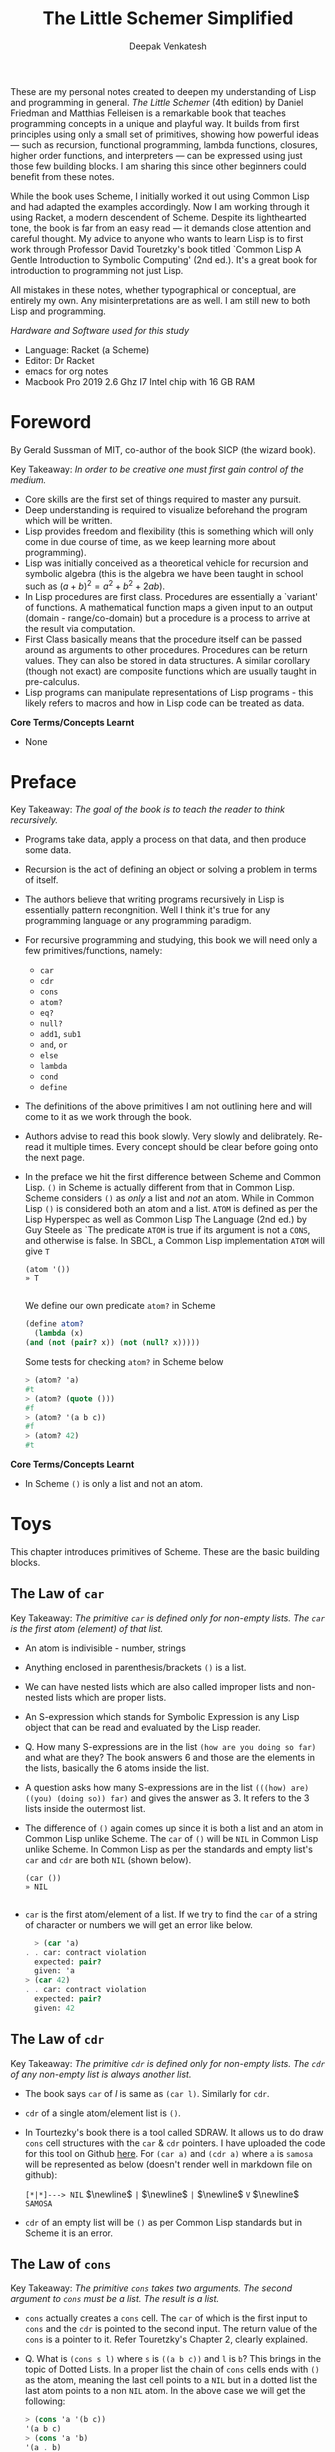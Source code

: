 #+LATEX_HEADER: \setlength{\parindent}{0pt}

#+title: The Little Schemer Simplified
#+author: Deepak Venkatesh

#+OPTIONS: toc:nil           ; disable auto ToC

#+LATEX: \maketitle

#+LATEX: \begin{abstract}
These are my personal notes created to deepen my understanding of Lisp and programming in general.
\textit{The Little Schemer} (4th edition) by Daniel Friedman and Matthias Felleisen is a remarkable book
that teaches programming concepts in a unique and playful way. It builds from first principles using only
a small set of primitives, showing how powerful ideas — such as recursion, functional programming, lambda
functions, closures, higher order functions, and interpreters — can be expressed using just those few building
blocks. I am sharing this since other beginners could benefit from these notes.

#+LATEX: \bigskip

While the book uses Scheme, I initially worked it out using Common Lisp and had adapted the examples accordingly. Now
I am working through it using Racket, a modern descendent of Scheme. Despite its lighthearted tone, the book is far
from an easy read — it demands close attention and careful thought. My advice to anyone who wants to learn Lisp is to
first work through Professor David Touretzky's book titled `Common Lisp A Gentle Introduction to Symbolic Computing'
(2nd ed.). It's a great book for introduction to programming not just Lisp.

#+LATEX: \bigskip

All mistakes in these notes, whether typographical or conceptual, are entirely my own. Any misinterpretations are as
well. I am still new to both Lisp and programming.

#+LATEX: \vspace{1em}

/Hardware and Software used for this study/
+ Language: Racket (a Scheme)
+ Editor: Dr Racket
+ emacs for org notes
+ Macbook Pro 2019 2.6 Ghz I7 Intel chip with 16 GB RAM
#+LATEX: \end{abstract}

#+LATEX: \clearpage
#+TOC: headlines 1          ; insert ToC here (on its own page)
#+LATEX: \clearpage

* Foreword

By Gerald Sussman of MIT, co-author of the book SICP (the wizard book).

#+LATEX: \bigskip

Key Takeaway:
/In order to be creative one must first gain control of the medium./

#+LATEX: \vspace{1em}

+ Core skills are the first set of things required to master any pursuit.
+ Deep understanding is required to visualize beforehand the program which will be written.
+ Lisp provides freedom and flexibility (this is something which will only come in due course of time, as we keep
  learning more about programming).
+ Lisp was initially conceived as a theoretical vehicle for recursion and symbolic algebra (this is the algebra we
  have been taught in school such as $(a + b)^2 = a^2 + b^2 + 2ab$).
+ In Lisp procedures are first class. Procedures are essentially a `variant' of functions. A mathematical function
  maps a given input to an output (domain - range/co-domain) but a procedure is a process to arrive at the result via
  computation.
+ First Class basically means that the procedure itself can be passed around as arguments to other procedures.
  Procedures can be return values. They can also be stored in data structures. A similar corollary (though not exact)
  are composite functions which are usually taught in pre-calculus.
+ Lisp programs can manipulate representations of Lisp programs - this likely refers to macros and how in Lisp code
  can be treated as data.

#+LATEX: \bigskip

*Core Terms/Concepts Learnt*
+ None

#+LATEX: \clearpage
* Preface

Key Takeaway:
/The goal of the book is to teach the reader to think recursively./

#+LATEX: \bigskip

+ Programs take data, apply a process on that data, and then produce some data.
+ Recursion is the act of defining an object or solving a problem in terms of itself.
+ The authors believe that writing programs recursively in Lisp is essentially pattern recongnition. Well I think
  it's true for any programming language or any programming paradigm.
+ For recursive programming and studying, this book we will need only a few primitives/functions, namely:
  + ~car~
  + ~cdr~
  + ~cons~
  + ~atom?~
  + ~eq?~
  + ~null?~
  + ~add1~, ~sub1~
  + ~and~, ~or~
  + ~else~
  + ~lambda~
  + ~cond~
  + ~define~
+ The definitions of the above primitives I am not outlining here and will come to it as we work through the book.
+ Authors advise to read this book slowly. Very slowly and delibrately. Re-read it multiple times. Every concept
  should be clear before going onto the next page.
+ In the preface we hit the first difference between Scheme and Common Lisp. ~()~ in Scheme is actually different
  from that in Common Lisp. Scheme considers ~()~ as /only/ a list and /not/ an atom. While in Common Lisp ~()~ is
  considered both an atom and a list. ~ATOM~ is defined as per the Lisp Hyperspec as well as Common Lisp The
  Language (2nd ed.) by Guy Steele as `The predicate ~ATOM~ is true if its argument is not a ~CONS~, and otherwise
  is false. In SBCL, a Common Lisp implementation  ~ATOM~ will give ~T~

  #+begin_src common-lisp
    (atom '())
    » T
    
  #+end_src

  We define our own predicate ~atom?~ in Scheme 

  #+begin_src scheme
    (define atom?
      (lambda (x)
	(and (not (pair? x)) (not (null? x)))))
    
  #+end_src

  Some tests for checking ~atom?~ in Scheme below

  #+begin_src scheme
    > (atom? 'a)
    #t
    > (atom? (quote ()))
    #f
    > (atom? '(a b c))
    #f
    > (atom? 42)
    #t
        
  #+end_src
  

*Core Terms/Concepts Learnt*
+ In Scheme ~()~ is only a list and not an atom.


#+LATEX: \newpage
* Toys

This chapter introduces primitives of Scheme. These are the basic building blocks.

#+LATEX: \bigskip

** The Law of ~car~
Key Takeaway:
/The primitive ~car~ is defined only for non-empty lists. The ~car~ is the first atom (element) of that list./

#+LATEX: \vspace{1em}

+ An atom is indivisible - number, strings
+ Anything enclosed in parenthesis/brackets ~()~ is a list.
+ We can have nested lists which are also called improper lists and non-nested lists which are proper lists.
+ An S-expression which stands for Symbolic Expression is any Lisp object that can be read and evaluated by the
  Lisp reader.
+ Q. How many S-expressions are in the list ~(how are you doing so far)~ and what are they? The book answers 6 and
  those are the elements in the lists, basically the 6 atoms inside the list. 
+ A question asks how many S-expressions are in the list ~(((how) are) ((you) (doing so)) far)~ and gives the
  answer as 3. It refers to the 3 lists inside the outermost list.
+ The difference of ~()~ again comes up since it is both a list and an atom in Common Lisp unlike Scheme. The ~car~
  of ~()~ will be ~NIL~ in Common Lisp unlike Scheme. In Common Lisp as per the standards and empty list's ~car~ and
  ~cdr~ are both ~NIL~ (shown below).
  #+begin_src common-lisp
    (car ())
    » NIL
    
  #+end_src
+ ~car~ is the first atom/element of a list. If we try to find the ~car~ of a string of character or numbers we will
  get an error like below.
  #+begin_src scheme
      > (car 'a)
    . . car: contract violation
      expected: pair?
      given: 'a
    > (car 42)
    . . car: contract violation
      expected: pair?
      given: 42
    
  #+end_src

** The Law of ~cdr~
Key Takeaway:
/The primitive ~cdr~ is defined only for non-empty lists. The ~cdr~ of any non-empty list is always another list./

#+LATEX: \vspace{1em}

+ The book says ~car~ of /l/ is same as ~(car l)~. Similarly for ~cdr~.
+ ~cdr~ of a single atom/element list is ~()~.
+ In Tourtezky's book there is a tool called SDRAW. It allows us to do draw ~cons~ cell structures with the ~car~ &
  ~cdr~ pointers. I have uploaded the code for this tool on Github [[https://github.com/deepak-venkatesh/sdraw][here]]. For ~(car a)~ and ~(cdr a)~ where ~a~ is
  ~samosa~ will be represented as below (doesn't render well in markdown file on github):

  ~[*|*]---> NIL~ $\newline$
  ~|~ $\newline$
  ~|~ $\newline$
  ~V~ $\newline$
  ~SAMOSA~

+ ~cdr~ of an empty list will be ~()~ as per Common Lisp standards but in Scheme it is an error.


** The Law of ~cons~
Key Takeaway:
/The primitive ~cons~ takes two arguments. The second argument to ~cons~ must be a list. The result is a list./

#+LATEX: \vspace{1em}

+ ~cons~ actually creates a ~cons~ cell. The ~car~ of which is the first input to ~cons~ and the ~cdr~ is pointed to
  the second input. The return value of the ~cons~ is a pointer to it. Refer Touretzky's Chapter 2, clearly explained.
+ Q. What is ~(cons s l)~ where ~s~ is ~((a b c))~ and ~l~ is ~b~? This brings in the topic of Dotted Lists. In a
  proper list the chain of ~cons~ cells ends with ~()~ as the atom, meaning the last cell points to a ~NIL~ but in a
  dotted list the last atom points to a non ~NIL~ atom. In the above case we will get the following:
  #+begin_src scheme
    > (cons 'a '(b c))
    '(a b c)
    > (cons 'a 'b)
    '(a . b)
    
  #+end_src


** The Law of ~null?~
Key Takeaway:
/The primitive ~null?~ is defined only for lists./

#+LATEX: \vspace{1em}

+ Q. Is it true that the list ~l~ is the null list where ~l~ is ~()~? Yes, because it is  composed of
  zero S-expressions.
+ Another difference in Common Lisp and Scheme is how they refer to False. In scheme it is explicitly ~#t~ or ~#f~ but
  in Common Lisp it is ~T~ for True or else it is ~NIL~ which means False.
+ ~null?~ of an atom should throw an error for a string or a number but actually it gives ~#f~ since in Scheme ~null?~
  for ~()~ is ~#t~ and for everything else it is ~#f~. See code below.
  #+begin_src scheme
      > (null? 'a)
    #f
    > (null? (quote ()))
    #t
    
#+end_src

** The Law of ~eq?~
Key Takeaway:
/The primitive ~eq?~ in takes two arguments and compares them. Each must be a non numeric atom./

#+LATEX: \vspace{1em}

+ In ~eq?~ the address of the Lisp object is compared. For instance if we create two cons cells with same elements
  ~eq?~ will give ~#f~
  #+begin_src scheme
    > (eq? (cons 'a 'b) (cons 'a 'b))
    #f
    
#+end_src

*Core Terms/Concepts Learnt*
+ ~car~, ~cdr~, ~cons~, ~eq?~, ~null?~, ~quote~ / ~'~, ~#t~, ~#f~
+ Atoms, S-Expressions, Lists, Dotted Lists


#+LATEX: \newpage
* Do It, Do It Again, and Again, and Again ...

This chapter explains recursion. The best material for recursion in my opinion is Chapter 8 in Touretzky's book.

#+LATEX: \vspace{1em}

Key Takeaway:
/The First Commandment (preliminary): Always ask ~null?~ as the first question in expressing a function/

#+LATEX: \vspace{1em}
+ After reading Touretzky's chapter on recursion this chapter will feel very easy. Also the first commandment is not
  really true always. Sometimes in recursion the first question is not necessarily ~null?~. Later in the book the
  authors do add in this nuance.
+ The chapter introduces a function named ~lat?~. It stands for a list of atoms. This means every element of the
  list is an atom. It can be written as below.
  #+begin_src scheme
    (define lat?
      (lambda (l)
	(cond
	  ((null? l) #t)
	  ((atom? (car l)) (lat? (cdr l)))
	  (else #f))))

  #+end_src
+ It is important to understand how ~cond~ functions. Well ~cond~ is actually a macro. This macro has a series of
  tests and results. The macro goes from top to bottom. The cases are processed from left to right under each test.
  Technically we can have more than one result per test for evaluation. As a Lisp `trick' the last test is
  usually an ~else~ which evaluates to ~#t~ always and hence the last result is returned. ~cond~ is a very nice way to
  implement ~If..then..Else~. I have never seen such seamless conditional in any language yet.
+ ~lat?~ basically is a ~cond~ which keeps checking through all the elements of a list to test for ~atom?~ till the
  list ends. It checks ~car~ one by one for each subsequent ~cdr~ for ~atom?~.
+ I would study Chapter 8 of Touretzky for getting the intuition on recursion right. The author has done a great job.
+ Dr Racket comes with an inbuilt tool called ~trace~ in the library package called ~(racket/trace) which lets us see
  the actual function calls. So lets trace all the recursive examples in this chapter.
  #+begin_src scheme   
    > (lat? '(Jack Sprat could eat no chicken fat))
    >(lat? '(Jack Sprat could eat no chicken fat))
    >(lat? '(Sprat could eat no chicken fat))
    >(lat? '(could eat no chicken fat))
    >(lat? '(eat no chicken fat))
    >(lat? '(no chicken fat))
    >(lat? '(chicken fat))
    >(lat? '(fat))
    >(lat? '())
    <#t
    #t

  #+end_src
  
+ Another example which has a nested list
  #+begin_src scheme
    > (lat? '(Jack (Sprat could) eat no chicken fat))
    >(lat? '(Jack (Sprat could) eat no chicken fat))
    >(lat? '((Sprat could) eat no chicken fat))
    <#f
    #f
    
  #+end_src
+ Few more examples from the chapter using ~trace~
  #+begin_src scheme
    > (lat? '(bacon and eggs))
    >(lat? '(bacon and eggs))
    >(lat? '(and eggs))
    >(lat? '(eggs))
    >(lat? '())
    <#t
    #t

  #+end_src

  #+begin_src scheme
    > (lat? '(bacon (and eggs)))
    >(lat? '(bacon (and eggs)))
    >(lat? '((and eggs)))
    <#f
    #f

  #+end_src
+ ~or~ is introduced as a logical operator. ~or~ asks two questions, one at a time. If the first one is true it stops
  answers true. Otherwise it asks the second question and answers with whatever the second question answers.
+ ~member?~ is a function which returns a ~#t~ if the input is one of the elements in a list else ~#f~. The book
  defines this function using ~or~ whereas it is actually not necessary.
  #+begin_src scheme
	(define member?
	  (lambda (a lat)
	    (cond
	      ((null? lat) #f)
	      (else (or (eq? (car lat) a)
			 (member? a (cdr lat)))))))

    (define my-member?
      (lambda (a lat)
	(cond
	  ((null? lat) #f)
	  ((eq? (car lat) a) #t)
	  (else (member? a (cdr lat))))))
    
  #+end_src
+ The application of ~member?~ to find out whether /meat/ is in the list /(mashed potatoes and meat gravy)/ would
  generate this recursive call
  #+begin_src scheme
    > (member? 'meat '(mashed potatoes and meat gravy))
    >(member? 'meat '(mashed potatoes and meat gravy))
    >(member? 'meat '(potatoes and meat gravy))
    >(member? 'meat '(and meat gravy))
    >(member? 'meat '(meat gravy))
    <#t
    #t

  #+end_src
+ Another example
  #+begin_src scheme
    > (member? 'liver '(bagels and lox))
    >(member? 'liver '(bagels and lox))
    >(member? 'liver '(and lox))
    >(member? 'liver '(lox))
    >(member? 'liver '())
    <#f
    #f

  #+end_src

*Core Terms/Concepts Learnt*
+ ~or~
+ Basic template of recursion. Chapter 8 of Touretzky is great for a deeper dive into ways to construct recursion. Also
  tail optimized recursion is to be studied from the book `Sketchy Scheme' by Nils M Holm.

#+LATEX: \newpage

* Cons the Magnificent

This chapter explains the methods to build lists using ~cons~ recursively.

#+LATEX: \vspace{1em}

Key Takeaway:
/The Second Commandment: Use ~cons~ to build lists/
#+LATEX: \vspace{0.5em}
/The Third Commandment: When building a list, describe the first typical element, and then ~cons~ it onto the natural recursion/
#+LATEX: \vspace{0.5em}
/The Fourth Commandement: Always change at lest one argument while recurring. It must be changed to be closer to termination.
The changing argument must be tested in the termination condition: when using ~cdr~, test termination with ~null?~./

#+LATEX: \vspace{1em}

+ In last chapter we made a ~member?~ function and in this chapter we will be making a function which will /remove/
  a member
+ The first attempt to build the ~rember~ function fails since it removes all the initial elements before finding the
  one it wants to remove. The authors have nicely demonstrated why ~cons~ is required to define this function.
+ The way to write ~rember~ is as below. Also note as per Scheme semantics there is no ~?~ at the end
  of ~rember~ because it is actually not a predicate.
  #+begin_src scheme
    (define rember
      (lambda (a lat)
	(cond
	  ((null? lat) (quote ()))
	  ((eq? (car lat) a) (cdr lat))
	  (else (cons (car lat)
		      (rember a (cdr lat)))))))

  #+end_src
+ There is a way to contrast the incorrect ~rember~ with the correct ~cons~ ~rember~ by looking at the recursive
  trace calls. The incorrect ~rember-wrong~ is below with its trace and return.
  #+begin_src scheme
    (define rember-wrong
      (lambda (a lat)
	(cond
	  ((null? lat) #f)
	  ((eq? (car lat) a) #t)
	  (else (rember-wrong a (cdr lat))))))

    > (rember-wrong 'and '(bacon lettuce and tomato))
    >(rember-wrong 'and '(bacon lettuce and tomato))
    >(rember-wrong 'and '(lettuce and tomato))
    >(rember-wrong 'and '(and tomato))
    <'(tomato)
    '(tomato)

  #+end_src
  Whereas the correct trace and output is as below
  #+begin_src scheme
    > (rember 'and '(bacon lettuce and tomato))
    >(rember 'and '(bacon lettuce and tomato))
    > (rember 'and '(lettuce and tomato))
    > >(rember 'and '(and tomato))
    < <'(tomato)
    < '(lettuce tomato)
    <'(bacon lettuce tomato)
    '(bacon lettuce tomato)

  #+end_src
  Another example
  #+begin_src scheme
    > (rember 'sauce '(soy sauce and tomato sauce))
    >(rember 'sauce '(soy sauce and tomato sauce))
    > (rember 'sauce '(sauce and tomato sauce))
    < '(and tomato sauce)
    <'(soy and tomato sauce)
    '(soy and tomato sauce)

  #+end_src

+ Next function is ~firsts~ to build a list of the first S-expressions in nested lists. The code and trace is
  #+begin_src scheme
	(define firsts
	  (lambda (l)
	    (cond
	      ((null? l) (quote ()))
	      (else (cons (car (car l))
			  (firsts (cdr l)))))))

    >(firsts
      '((apple peach pumpkin)
	(plum pear cherry)
	(grape raisin pea)
	(bean carrot eggplant)))
    > (firsts '((plum pear cherry) (grape raisin pea) (bean carrot eggplant)))
    > >(firsts '((grape raisin pea) (bean carrot eggplant)))
    > > (firsts '((bean carrot eggplant)))
    > > >(firsts '())
    < < <'()
    < < '(bean)
    < <'(grape bean)
    < '(plum grape bean)
    <'(apple plum grape bean)
    '(apple plum grape bean)
    
  #+end_src
+ The book refers to ~seconds~ but doesn't provide code for it. But I will try it out anyways.
  #+begin_src scheme
	(define seconds
	  (lambda (l)
	    (cond ((null? l) (quote ()))
		  (else (cons (car (cdr (car l)))
			      (seconds (cdr l)))))))

    >(seconds '((a b) (c d) (e f)))
    > (seconds '((c d) (e f)))
    > >(seconds '((e f)))
    > > (seconds '())
    < < '()
    < <'(f)
    < '(d f)
    <'(b d f)
    '(b d f)
    
  #+end_src
+ In the recursion technique of ~cons~-ing cells the last ~cons~ cells' ~cdr~ pointer will point to a ~nil~ or an
  empty list ~()~. Therefore, the usual terminal or base condition is to check for ~null?~ then ~cons~ a ~()~.
+ Although the book alludes to the fact that the ~cons~-ing can be in any direction the trace in Dr Racket actually
  shows the  ~cons~-ing with a ~<~ or a ~>~. So a ~()~ gets ~cons~-ed with the last recurring item and goes back to the
  first item. In the above example ~()~ is ~cons~-ed to ~f~ to make a list ~(f)~. This ~(f)~ is then ~cons~-ed to ~d~
  to make the list ~(d f)~. This ~(d f)~ is then ~cons~-ed to ~b~ to finally get ~(b d f)~.
+ Without looking into the questions was able to build these ~cons~-es for ~insertR~, ~insertL~, and ~subst~.
  #+begin_src scheme
    (define insertR
      (lambda (new old lat)
	(cond ((null? lat) (quote ()))
	      ((eq? old (car lat)) (cons (car lat) (cons new (cdr lat))))
	      (else (cons (car lat) (insertR new old (cdr lat)))))))

    (define insertL
      (lambda (new old lat)
	(cond ((null? lat) (quote ()))
	      ((eq? old (car lat)) (cons new (cons (car lat) (cdr lat))))
	      (else (cons (car lat) (insertL new old (cdr lat)))))))

    (define subst
      (lambda (new old lat)
	(cond ((null? lat) (quote ()))
	      ((eq? old (car lat)) (cons new (cdr lat)))
	      (else (cons (car lat) (subst new old (cdr lat)))))))

  #+end_src
+ ~subst2~ is another function defined in the book, it substitutes either the first occurrence of one thing or another.
  #+begin_src scheme
    (define subst2
      (lambda (new o1 o2 lat)
	(cond ((null? lat) (quote ()))
	      ((or (eq? (car lat) o1) (eq? (car lat) o2)) (cons new (cdr lat)))
	      (else (cons (car lat) (subst2 new o1 o2 (cdr lat)))))))

  #+end_src
+ ~subst2~ involves an ~or~ but a better example could be used such as below. Since trace will give a better view.
  #+begin_src scheme
	(define subst2
	  (lambda (new o1 o2 lat)
	    (cond ((null? lat) (quote ()))
		  ((or (eq? (car lat) o1) (eq? (car lat) o2)) (cons new (cdr lat)))
		  (else (cons (car lat) (subst2 new o1 o2 (cdr lat)))))))

    > (subst2 'vanilla 'chocolate 'banana
	      '(caramel raspberry ice cream with
			chocolate topping with some bananas))
    >(subst2
      'vanilla
      'chocolate
      'banana
      '(caramel raspberry ice cream with chocolate topping with some bananas))
    > (subst2
       'vanilla
       'chocolate
       'banana
       '(raspberry ice cream with chocolate topping with some bananas))
    > >(subst2
	'vanilla
	'chocolate
	'banana
	'(ice cream with chocolate topping with some bananas))
    > > (subst2
	 'vanilla
	 'chocolate
	 'banana
	 '(cream with chocolate topping with some bananas))
    > > >(subst2
	  'vanilla
	  'chocolate
	  'banana
	  '(with chocolate topping with some bananas))
    > > > (subst2
	   'vanilla
	   'chocolate
	   'banana
	   '(chocolate topping with some bananas))
    < < < '(vanilla topping with some bananas)
    < < <'(with vanilla topping with some bananas)
    < < '(cream with vanilla topping with some bananas)
    < <'(ice cream with vanilla topping with some bananas)
    < '(raspberry ice cream with vanilla topping with some bananas)
    <'(caramel raspberry ice cream with vanilla topping with some bananas)
    '(caramel raspberry ice cream with vanilla topping with some bananas)

  #+end_src
+ ~multirember~ is below. I am unsure why two ~else~ is used by the author. Probably I will learn it down the line. But the
  ~trace~ captures the series of recursive steps beautifully. Note the ~>~ and ~<~ they capture the stack trace nicely.
  #+begin_src scheme
	(define multirember
	  (lambda (a lat)
	    (cond ((null? lat) (quote ()))
		  ((eq? (car lat) a) (multirember a (cdr lat)))
		  (else (cons (car lat) (multirember a (cdr lat)))))))

    > (multirember 'cup '(coffee cup tea cup and hick cup))
    >(multirember 'cup '(coffee cup tea cup and hick cup))
    > (multirember 'cup '(cup tea cup and hick cup))
    > (multirember 'cup '(tea cup and hick cup))
    > >(multirember 'cup '(cup and hick cup))
    > >(multirember 'cup '(and hick cup))
    > > (multirember 'cup '(hick cup))
    > > >(multirember 'cup '(cup))
    > > >(multirember 'cup '())
    < < <'()
    < < '(hick)
    < <'(and hick)
    < '(tea and hick)
    <'(coffee tea and hick)
    '(coffee tea and hick)
    
  #+end_src
+ Function definition for other `multi' variants below: ~multiinsertR~, ~multiinsertL~, and ~multisubst~.
  #+begin_src scheme
	(define multiinsertR
	  (lambda (new old lat)
	    (cond ((null? lat) (quote ()))
		  ((eq? old (car lat))
		   (cons (car lat)(cons new (multiinsertR new old (cdr lat)))))
		  (else (cons (car lat) (multiinsertR new old (cdr lat)))))))

    > (multiinsertR 'bag 'cup '(coffee cup tea cup and hick cup))
    >(multiinsertR 'bag 'cup '(coffee cup tea cup and hick cup))
    > (multiinsertR 'bag 'cup '(cup tea cup and hick cup))
    > >(multiinsertR 'bag 'cup '(tea cup and hick cup))
    > > (multiinsertR 'bag 'cup '(cup and hick cup))
    > > >(multiinsertR 'bag 'cup '(and hick cup))
    > > > (multiinsertR 'bag 'cup '(hick cup))
    > > > >(multiinsertR 'bag 'cup '(cup))
    > > > > (multiinsertR 'bag 'cup '())
    < < < < '()
    < < < <'(cup bag)
    < < < '(hick cup bag)
    < < <'(and hick cup bag)
    < < '(cup bag and hick cup bag)
    < <'(tea cup bag and hick cup bag)
    < '(cup bag tea cup bag and hick cup bag)
    <'(coffee cup bag tea cup bag and hick cup bag)
    '(coffee cup bag tea cup bag and hick cup bag)

  #+end_src

  #+begin_src scheme
	(define multiinsertL
	  (lambda (new old lat)
	    (cond ((null? lat) (quote ()))
		  ((eq? old (car lat))
		   (cons new (cons (car lat) (multiinsertL new old (cdr lat)))))
		  (else (cons (car lat) (multiinsertL new old (cdr lat)))))))

	> (multiinsertL 'bag 'cup '(coffee cup tea cup and hick cup))
    >(multiinsertL 'bag 'cup '(coffee cup tea cup and hick cup))
    > (multiinsertL 'bag 'cup '(cup tea cup and hick cup))
    > >(multiinsertL 'bag 'cup '(tea cup and hick cup))
    > > (multiinsertL 'bag 'cup '(cup and hick cup))
    > > >(multiinsertL 'bag 'cup '(and hick cup))
    > > > (multiinsertL 'bag 'cup '(hick cup))
    > > > >(multiinsertL 'bag 'cup '(cup))
    > > > > (multiinsertL 'bag 'cup '())
    < < < < '()
    < < < <'(bag cup)
    < < < '(hick bag cup)
    < < <'(and hick bag cup)
    < < '(bag cup and hick bag cup)
    < <'(tea bag cup and hick bag cup)
    < '(bag cup tea bag cup and hick bag cup)
    <'(coffee bag cup tea bag cup and hick bag cup)
    '(coffee bag cup tea bag cup and hick bag cup)

  #+end_src

  #+begin_src scheme
	(define multisubst
	  (lambda (new old lat)
	    (cond ((null? lat) (quote ()))
		  ((eq? (car lat) old) (cons new (multisubst new old (cdr lat))))
		  (else (cons (car lat) (multisubst new old (cdr lat)))))))

    > (multisubst 'bag 'cup '(coffee cup tea cup and hick cup))
    >(multisubst 'bag 'cup '(coffee cup tea cup and hick cup))
    > (multisubst 'bag 'cup '(cup tea cup and hick cup))
    > >(multisubst 'bag 'cup '(tea cup and hick cup))
    > > (multisubst 'bag 'cup '(cup and hick cup))
    > > >(multisubst 'bag 'cup '(and hick cup))
    > > > (multisubst 'bag 'cup '(hick cup))
    > > > >(multisubst 'bag 'cup '(cup))
    > > > > (multisubst 'bag 'cup '())
    < < < < '()
    < < < <'(bag)
    < < < '(hick bag)
    < < <'(and hick bag)
    < < '(bag and hick bag)
    < <'(tea bag and hick bag)
    < '(bag tea bag and hick bag)
    <'(coffee bag tea bag and hick bag)
    '(coffee bag tea bag and hick bag)
    
  #+end_src
  
*Core Terms/Concepts Learnt*
+ Method to generate lists by using ~cons~ in recursions.

#+LATEX: \newpage

* Numbers Games

This chapter explains how numbers can be built with recursion.

#+LATEX: \vspace{1em}

Key Takeaway:

/The First Commandment (first revision): When recurring on a list of atoms, ~lat~, asks two questions about it: ~(null? lat)~ and ~else~. When recurring on a number, ~n~, ask two questions about it: ~(zero? n)~ and ~else~./

#+LATEX: \bigskip

/The Fourth Commandment (first revision): Always change one argument while recurring. It must be changed closer to termination. The changing argument must be tested in the termination condition: when using ~cdr~ test termination with null? and when using ~sub1~, test termination with ~zero?~./

#+LATEX: \bigskip

/The Fifth Commandment: When building a value with ~+~, always use 0 for the value of the terminating line, for adding 0 does not change the value of an addition. When building a value with ~x~, always use 1 for the value of the terminating line, for multiplying by 1 does not change the value of a multiplication. When building a value with ~cons~, always consider ~()~ for the value of the terminating line./

#+LATEX: \vspace{1em}

+ In this chapter we are focusing on only the elements in the set of whole numbers.
+ We define the basic primitive functions to add 1 or subtract 1. Using this increment or decrement my assumption is we will create the Whole
  number set.
  #+begin_src scheme
    (define add1
      (lambda (n)
	(+ n 1)))

    (define sub1
      (lambda (n)
	(- n 1)))

  #+end_src
  If we do ~(sub1 0)~ we will actually get ~-1~ but for the sake of the book we will deal only with non-negative integers.
+ ~zero?~ is an inbuilt predicate just like ~ZEROP~ in Common Lisp.
+ We define addition of two numbers by making a decrementing counter of one of the numbers till it reaches zero. For every decrement we ~add1~
  to the other number. So for instance we need to add 3 to 2 then the 3 goes to 2 then 1 then 0. So there are three steps 3 to 2, 2 to 1 and 1
  to 0. So these three steps gets added to 2. Thus we get 5. Better to look at the stack trace for the example below. We are using the letter ~o~
  to denote that its our `own' definition.
  #+begin_src scheme
    (define o+
      (lambda (n m)
	(cond ((zero? m) n)
	      (else (add1 (o+ n (sub1 m)))))))
    
  #+end_src
  
    #+begin_src scheme
      > (o+ 2 3)
      >(o+ 2 3)
      > (o+ 2 2)
      > >(o+ 2 1)
      > > (o+ 2 0)
      < < 2
      < <3
      < 4
      <5
      5

  #+end_src

+ In the earlier chapter the authors had referred to using ~(null?)~ as the first test and now they correctly say that for numbers we can
  use ~zero?~ as the test.
+ ~zero?~ is like ~null?~ and ~add1~ is like ~cons~
+ Exactly like ~o+~ we can build ~o-~ . The only difference is that we do not ~add1~ on every decrement but rather subtract using ~sub1~. Looking
  at the stack trace below.
  #+begin_src scheme
    (define o-
      (lambda (n m)
	(cond ((zero? m) n)
	      (else (sub1 (o- n (sub1 m)))))))
    
    > (o- 5 3)
    >(o- 5 3)
    > (o- 5 2)
    > >(o- 5 1)
    > > (o- 5 0)
    < < 5
    < <4
    < 3
    <2
    2

  #+end_src
  
+ Tuple is defined as a list of numbers. In this case I am assuming non negative numbers and also the book say an empty list will be also a
  tuple. I don't think tuple is defined formally in the R^{5}RS standard.
+ ~()~ is also a tuple as it is a list of zero numbers.
+ ~addtup~ is essentially a function which does digit-sum (sums the numbers in the tuple).
+ We will use ~o+~ to build numbers just like ~cons~ is used to build lists.
+ Writing ~addtup~ seems easy given the exercises prior to this and reading Touretzky. Side comment: This book is actually really fun!
  #+begin_src scheme
	(define addtup
	  (lambda (tup)
	    (cond ((null? tup) 0)
		  (else (o+ (car tup) (addtup (cdr tup)))))))
    
    > (addtup '(1 2 3 4 5 6 7 8 9 10))
    >(addtup '(1 2 3 4 5 6 7 8 9 10))
    > (addtup '(2 3 4 5 6 7 8 9 10))
    > >(addtup '(3 4 5 6 7 8 9 10))
    > > (addtup '(4 5 6 7 8 9 10))
    > > >(addtup '(5 6 7 8 9 10))
    > > > (addtup '(6 7 8 9 10))
    > > > >(addtup '(7 8 9 10))
    > > > > (addtup '(8 9 10))
    > > > > >(addtup '(9 10))
    > > > > > (addtup '(10))
    > > > >[10] (addtup '())
    < < < <[10] 0
    < < < < < 10
    < < < < <19
    < < < < 27
    < < < <34
    < < < 40
    < < <45
    < < 49
    < <52
    < 54
    <55
    55

  #+end_src
  
+ Multiplication is repetitive addition. So to build ~x~ we have to decrement one number and for every decrement add the other number to itself.
  #+begin_src scheme
	(define x
	  (lambda (n m)
	    (cond ((zero? m) 0)
		  (else (o+ n (x n (sub1 m)))))))

    > (x 4 3)
    >(x 4 3)
    > (x 4 2)
    > >(x 4 1)
    > > (x 4 0)
    < < 0
    < <4
    < 8
    <12
    12
    
  #+end_src
  
+ A nice expansion in the book is for ~(x 12 3)~ fairly similar to the ~trace~ Dr Racket generates
  #+begin_src scheme
    (x 12 3)
    = 12 + (x 12 2)
    = 12 + 12 + (x 12 1)
    = 12 + 12 + 12 + (x 12 0)
    = 12 + 12 + 12 + 0
    = 12 + 24
    = 36
    
  #+end_src
  
+ A question is asked why is 0 the value for the terminal condition line in ~x~ and the answer to this is because 0 will not affect ~+~. That
  is ~n + 0 = n~. The actual math behind lies in abstract algebra. In an operation such as ~+~ there is a concept of identity and inverse. The
  ~identity~ or ~neutral~ element in the set of this operation does not affect the value of other elements when the operation is applied between
  an element and this identity. For example, in the operation of ~+~ the ~identity~ element is ~0~. The operation ~+~ say is applied to the set
  of non-negative numbers (as done in this book). So ~+~ 2 and the ~identity~ should yield 2 itself. Thus the identity in this set of whole
  numbers for this specific ~+~ operation is 0. Similarly for the operation of ~x~ in the set of natural numbers the identity is 1. 2 multiplied
  by 1 yields 2 again. Now we get back to scheme and away from abstract algebra.
  
+ The next function we write is addition of two tuples. In this all elements in the tuple at their respective positions are added. The first version
  of the code adds two tuples of the same length (code is below). When we supply it with varying length tuples we get an error because it tries to
  add a number to an empty list. The trace diagram shows the error. Now we will write a cleaner function which will take varying length tuples.
  #+begin_src scheme
    ; this v1 version will work only if length of tup1 and tup2 is same
	(define tup+v1       
	  (lambda (tup1 tup2)
	    (cond ((and (null? tup1) (null? tup2)) (quote ()))
		  (else (cons (o+ (car tup1) (car tup2))
			      (tup+v1 (cdr tup1) (cdr tup2)))))))

    > (tup+v1 '(1 2 3 4) '(4 3 2 1))
    >(tup+v1 '(1 2 3 4) '(4 3 2 1))
    > (tup+v1 '(2 3 4) '(3 2 1))
    > >(tup+v1 '(3 4) '(2 1))
    > > (tup+v1 '(4) '(1))
    > > >(tup+v1 '() '())
    < < <'()
    < < '(5)
    < <'(5 5)
    < '(5 5 5)
    <'(5 5 5 5)
    '(5 5 5 5)

    > (tup+v1 '(1 2 3 4) '(4 3 2))
    >(tup+v1 '(1 2 3 4) '(4 3 2))
    > (tup+v1 '(2 3 4) '(3 2))
    > >(tup+v1 '(3 4) '(2))
    > > (tup+v1 '(4) '())
    . . car: contract violation
      expected: pair?
      given: '()

  #+end_src
  
+ ~tup+~ below is the correct way to define addition of the elements of two tuples. The trace diagram helps understand why. When one of the tuples
  runs out of elements i.e. it is an empty tuple, then at that time whatever the present recurring state of the other tuple is that is used for
  ~cons~-ing when the stack frames start returning values.
  #+begin_src scheme
	(define tup+
	  (lambda (tup1 tup2)
	    (cond ((null? tup1) tup2)
		  ((null? tup2) tup1)
		  (else (cons (o+ (car tup1) (car tup2))
			      (tup+ (cdr tup1) (cdr tup2)))))))

    > (tup+ '(1 2 3 4) '(4 3 2 1))
    >(tup+ '(1 2 3 4) '(4 3 2 1))
    > (tup+ '(2 3 4) '(3 2 1))
    > >(tup+ '(3 4) '(2 1))
    > > (tup+ '(4) '(1))
    > > >(tup+ '() '())
    < < <'()
    < < '(5)
    < <'(5 5)
    < '(5 5 5)
    <'(5 5 5 5)
    '(5 5 5 5)

    > (tup+ '(1 2 3 ) '(4 3 2 1))
    >(tup+ '(1 2 3) '(4 3 2 1))
    > (tup+ '(2 3) '(3 2 1))
    > >(tup+ '(3) '(2 1))
    > > (tup+ '() '(1))
    < < '(1)
    < <'(5 1)
    < '(5 5 1)
    <'(5 5 5 1)
    '(5 5 5 1)

    > (tup+ '(1 2 3 4) '(4 3 2))
    >(tup+ '(1 2 3 4) '(4 3 2))
    > (tup+ '(2 3 4) '(3 2))
    > >(tup+ '(3 4) '(2))
    > > (tup+ '(4) '())
    < < '(4)
    < <'(5 4)
    < '(5 5 4)
    <'(5 5 5 4)
    '(5 5 5 4)

  #+end_src
  
+ Definitions of greater than and smaller than ~>~ and ~<~ is tricky. For greater than ~>~ the order of tests  matter. The ~#f~ needs to
  be tested first for the base condition. This is so because when ~n~ reaches zero we know for sure that ~n~ is ~<= m~ thus the overall test
  is ~#f~. But if we had tested ~m~ as zero which would return ~#t~ even if the condition ~=~ is satisfied. Similarly we can compose a function
  for lesser than ~<~
  #+begin_src scheme
	(define >
	  (lambda (n m)
	    (cond ((zero? n) #f)
		  ((zero? m) #t)
		  (else (> (sub1 n) (sub1 m))))))
    > (> 3 1)
    >(> 3 1)
    >(> 2 0)
    <#t
    #t

    > (> 1 4)
    >(> 1 4)
    >(> 0 3)
    <#f
    #f
    
    > (> 4 4)
    >(> 4 4)
    >(> 3 3)
    >(> 2 2)
    >(> 1 1)
    >(> 0 0)
    <#f
    #f

  #+end_src

  #+begin_src scheme
	(define <
	  (lambda (n m)
	    (cond ((zero? m) #f)
		  ((zero? n) #t)
		  (else (< (sub1 n) (sub1 m))))))

    > (< 1 4)
    >(< 1 4)
    >(< 0 3)
    <#t
    #t
    > (< 4 1)
    >(< 4 1)
    >(< 3 0)
    <#f
    #f
    > (< 4 4)
    >(< 4 4)
    >(< 3 3)
    >(< 2 2)
    >(< 1 1)
    >(< 0 0)
    <#f
    #f
    
  #+end_src
  
+ Next we compose the equality function ~=~ for numbers. The plain vanilla method is to check if one is zero and whether at the same time the
  other is zero too. If not then it is false. Also if one reaches zero while decrementing and the other is still not zero then it is not equal.
  The code is simple below. The other way which build up on ~>~ and ~<~ is to check if these two are false then ~=~ will be true.
  #+begin_src scheme
    (define o=
      (lambda (n m)
	(cond ((zero? m) (zero? n))
	      ((zero? n) #f)
	      (else (= (sub1 n) (sub1 m))))))

    (define =
      (lambda (n m)
	(cond ((> n m) #f)
	      ((< n m) #f)
	      (else #t))))

  #+end_src
  
+ Exponents (or raising to power) is also simple.
  #+begin_src scheme
	(define o-exp
	  (lambda (n m)
	    (cond ((zero? m) 1)
		  (else (x n (o-exp n (sub1 m)))))))

    > (o-exp 2 4)
    >(o-exp 2 4)
    > (o-exp 2 3)
    > >(o-exp 2 2)
    > > (o-exp 2 1)
    > > >(o-exp 2 0)
    < < <1
    < < 2
    < <4
    < 8
    <16
    16
        
  #+end_src

+ Integer division is implemented smartly by basically figuring out the how many wholes of a number fits into another. Thus discarding any of the
  remainder. Wonder how remainder can be obtained via recursion especially for recurring decimals or if I throw an irrational number.
  #+begin_src scheme
	(define o-div
	  (lambda (n m)
	    (cond ((< n m) 0)
		  (else (add1 (o-div (o- n m) m))))))
    > (o-div 16 3)
    >(o-div 16 3)
    > (o-div 13 3)
    > >(o-div 10 3)
    > > (o-div 7 3)
    > > >(o-div 4 3)
    > > > (o-div 1 3)
    < < < 0
    < < <1
    < < 2
    < <3
    < 4
    <5
    5
    
  #+end_src

+ In Common Lisp ~LENGTH~ is provided in the common user package as a function but here in Scheme we have to build it ourselves. Its quite easy.
  #+begin_src scheme
	(define length
	  (lambda (lat)
	    (cond ((null? lat) 0)
		  (else (add1 (length (cdr lat)))))))

    > (length '(gulab jamun ladoo jalebi))
    >(length '(gulab jamun ladoo jalebi))
    > (length '(jamun ladoo jalebi))
    > >(length '(ladoo jalebi))
    > > (length '(jalebi))
    > > >(length '())
    < < <0
    < < 1
    < <2
    < 3
    <4
    4
    
  #+end_src
  
+ Indexing a list or like in Python we refer to elements of a list starting with 0. In this example the book starts indexing with 1. Here I show
  both indexes one starting with 0 and the other as in the book starting with 1.
  #+begin_src scheme
    (define pick-zero
      (lambda (n lat)
	(cond ((zero? n) (car lat))
	      (else (pick-zero (sub1 n) (cdr lat))))))

    (define pick
      (lambda (n lat)
	(cond ((zero? (sub1 n)) (car lat))
	      (else (pick (sub1 n) (cdr lat))))))
    
	> (pick-zero 2 '(paneer butter masala curry))
	>(pick-zero 2 '(paneer butter masala curry))
	>(pick-zero 1 '(butter masala curry))
	>(pick-zero 0 '(masala curry))
	<'masala
	'masala
    
	> (pick 2 '(paneer butter masala curry))
	>(pick 2 '(paneer butter masala curry))
	>(pick 1 '(butter masala curry))
	<'butter
	'butter
  #+end_src
  
+ Removing an element in the list is consing like we did before.
  #+begin_src scheme
    (define rempick
      (lambda (n lat)
	(cond
	  ((zero? (sub1 n)) (cdr lat))
	  (else (cons (car lat)
		      (rempick (sub1 n) (cdr lat)))))))

  #+end_src
  
+ ~number?~ is a primitive in Scheme just like ~NUMERBP~ in Common Lisp.
  #+begin_src scheme
    > (number? 5)
    #t
    > (number? 'dosa)
    #f
    
  #+end_src
  
+ Removing all numbers from a given list is a combination of using ~number?~ and a ~cons~ recursion. Unsure why the authors use two ~else~'s. It makes
  the function long and a tad bit complicated.
  #+begin_src scheme
    (define no-nums
      (lambda (lat)
	(cond
	  ((null? lat) (quote ()))
	  ((number? (car lat)) (no-nums (cdr lat)))
	  (else (cons (car lat) (no-nums (cdr lat)))))))

    (define no-nums-else
      (lambda (lat)
	(cond
	  ((null? lat) (quote ()))
	  (else (cond
		  ((number? (car lat))
		   (no-nums-else (cdr lat)))
		  (else (cons (car lat)
			      (no-nums-else (cdr lat)))))))))

  #+end_src
  
+ The next function is inverse of the former ~no-nums~. In this ~all-nums~ we keep only the numbers and do away with everything else. This is also simple.
  #+begin_src scheme
    (define all-nums
      (lambda (lat)
	(cond
	  ((null? lat) (quote ()))
	  ((number? (car lat)) (cons
				(car lat) (all-nums (cdr lat))))
	  (else (all-nums (cdr lat))))))

  #+end_src
  
+ In Touretzky's book on Common Lisp there is a very nice explanation of equality tests such as ~EQUAL~, ~=~, ~EQ~ etc. Similarly in Scheme there are differences
  in the way equality tests are done. The table below captures the notes on this topic.

 | Predicate  | Meaning                                                    | Works On              |
 |------------+------------------------------------------------------------+-----------------------|
 | ~eq?~      | Object identity - Are these the same objects?              | symbols, booleans     |
 | ~eqv?~     | Value identity (atomic) - Do these denote the same values? | numbers, chars        | 
 | ~equal?~   | Structural equality - Are these structurally the same?     | lists, strings, etc.  |
 | ~=~        | Numeric equality - Are these numbers same?                 | numbers               | 

 #+LATEX: \bigskip

 | Predicate   | Example                       |
 |-------------+-------------------------------|
 | ~eq?~       | (eq? 'a 'a) → #t              |
 | ~eqv?~      | (eqv? 3 3) → #t               | 
 | ~equal?~    | (equal? '(a b) '(a b)) → #t   |
 | ~=~         | (= 3 3.0) → #t                | 

 My assumption is that the /object/ refers to the Lisp object therefore it is that specific location in memory which is being compared. Essentially are these two
 things in the same memory location? I will need to confirm this. Rest of the equality predicates are straightforward. Test to check the Lisp Object hypothesis:
 #+begin_src scheme
   > (eq? '(a b) '(a b))
   #f
   > (equal? '(a b) '(a b))
   #t

 #+end_src
 
+ Next we write a function to check if the atoms are same. Here we use ~=~ for comparing numbers, and rightly so.
  #+begin_src scheme
    (define eqan?
      (lambda (a1 a2)
	(cond
	  ((and (number? a1) (number? a2))
	   (= a1 a2))
	  ((or (number? a1) (number? a2)) #f)
	  (else (eq? a1 a2)))))

  #+end_src

+ Not sure of the answer to the question "Can we assume that all functions written using ~eq?~ can be generalized by replacing ~eq?~ by ~eqan?~". The answer
  given is "Yes" except for ~equan?~ itself. Is it because we can't write ~equan?~ without ~eq?~. Not sure if I understood this correctly.

+ ~occur~ is defined which basically counts the frequency of occurrence in a list.
  #+begin_src scheme
    (define occur
      (lambda (a lat)
	(cond
	  ((null? lat) 0)
	  ((eq? a (car lat)) (add1 (occur a (cdr lat))))
	  (else (occur a (cdr lat))))))

  #+end_src

+ The chapter suddenly jumps to defining ~one?~ predicate which essentially checks if a number is ~1~ or not. We do it in multiple ways but we learn that ~cond~
  is not necessary to construct this predicate.
  #+begin_src scheme
    (define one-zero?
      (lambda (n)
	(cond
	  ((zero? n) #f)
	  (else (zero? (sub1 n))))))

    (define one-equal?
      (lambda (n)
	(cond
	  (else (= n 1)))))

    (define one?
      (lambda (n)
	(= n 1)))

  #+end_src

+ The last function of the chapter is ~rempick~ using ~one?~. This is just a small change to our original ~rempick~ function.
  #+begin_src scheme
    (define rempick-one
      (lambda (n lat)
	(cond
	  ((one? n) (cdr lat))
	  (else (cons (car lat)
		      (rempick-one (sub1 n) (cdr lat)))))))

  #+end_src

*Core Terms/Concepts Learnt*
+ Building numbers by adding or subtracting 1
+ Building primitive arithmetic operations of ~+~, ~-~, ~x~ and ~/~ (integer)
+ Operations on tuples
+ Different  ways to do equality testing and counting frequency of occurrence
  

#+LATEX: \newpage

* * Oh My Gawd *: It's Full of Stars

This chapter we start looking at nested lists.

#+LATEX: \vspace{1em}

Key Takeaway:
/To be done/

#+LATEX: \vspace{1em}

+ Removing a member in a nested list. In earlier chapters we only focused on proper non-nested lists but in this we will look at lists within lists. There could
  be any level of nesting theoretically speaking.

#+LATEX: \newpage




























































* Shadows

#+LATEX: \newpage

* Friends and Relations

#+LATEX: \newpage

* Lambda the Ultimate

#+LATEX: \newpage

* ... and Again, and Again, and Again, ...

#+LATEX: \newpage

* What Is the Value of All of This?

#+LATEX: \newpage

* Intermission

#+LATEX: \newpage

* The Ten Commandments

#+LATEX: \newpage

* The Five Rules

#+LATEX: \newpage
